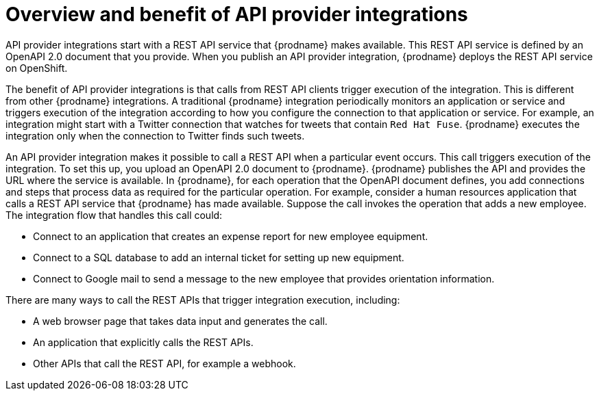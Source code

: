 // Module included in the following assemblies:
// as_trigger-integrations-with-api-calls.adoc

[id='overview-benefit-api-provider-integrations_{context}']
= Overview and benefit of API provider integrations

API provider integrations start with a REST API service that {prodname} 
makes available. This REST API service is defined by an OpenAPI 2.0
document that you provide. When you publish an API provider integration,
{prodname} deploys the REST API service on OpenShift. 

The benefit of API provider integrations
is that calls from REST API clients trigger execution of the integration. 
This is different from other {prodname} integrations. A traditional
{prodname} integration periodically monitors an application or 
service and triggers execution of the integration according to how
you configure the connection to that application or service. 
For example, an integration might start with a Twitter
connection that watches for tweets that contain `Red Hat Fuse`. {prodname}
executes the integration only when the connection to Twitter finds such tweets.

An API provider integration makes it possible to call a REST API when a 
particular event occurs. This call
triggers execution of the integration. To set this up, you upload an OpenAPI 2.0
document to {prodname}. {prodname} publishes the API and provides the URL 
where the service is available. In {prodname}, for each operation that the OpenAPI 
document defines, you add connections and steps that process data
as required for the particular operation. For example, consider a human 
resources application that calls a REST API service that {prodname} has 
made available. Suppose the call invokes the operation that adds a new
employee. The integration flow that handles this call could:

* Connect to an application that creates an expense report for new employee 
equipment.
* Connect to a SQL database to add an internal ticket for setting up new 
equipment.
* Connect to Google mail to send a message to the new employee that provides 
orientation information. 

There are many ways to call the REST APIs that trigger integration execution, 
including: 

* A web browser page that takes data input and generates the call.
* An application that explicitly calls the REST APIs. 
* Other APIs that call the REST API, for example a webhook. 
